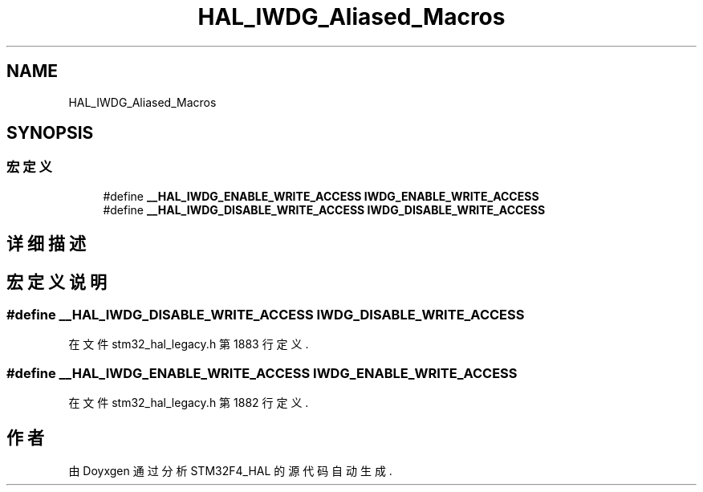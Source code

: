 .TH "HAL_IWDG_Aliased_Macros" 3 "2020年 八月 7日 星期五" "Version 1.24.0" "STM32F4_HAL" \" -*- nroff -*-
.ad l
.nh
.SH NAME
HAL_IWDG_Aliased_Macros
.SH SYNOPSIS
.br
.PP
.SS "宏定义"

.in +1c
.ti -1c
.RI "#define \fB__HAL_IWDG_ENABLE_WRITE_ACCESS\fP   \fBIWDG_ENABLE_WRITE_ACCESS\fP"
.br
.ti -1c
.RI "#define \fB__HAL_IWDG_DISABLE_WRITE_ACCESS\fP   \fBIWDG_DISABLE_WRITE_ACCESS\fP"
.br
.in -1c
.SH "详细描述"
.PP 

.SH "宏定义说明"
.PP 
.SS "#define __HAL_IWDG_DISABLE_WRITE_ACCESS   \fBIWDG_DISABLE_WRITE_ACCESS\fP"

.PP
在文件 stm32_hal_legacy\&.h 第 1883 行定义\&.
.SS "#define __HAL_IWDG_ENABLE_WRITE_ACCESS   \fBIWDG_ENABLE_WRITE_ACCESS\fP"

.PP
在文件 stm32_hal_legacy\&.h 第 1882 行定义\&.
.SH "作者"
.PP 
由 Doyxgen 通过分析 STM32F4_HAL 的 源代码自动生成\&.
